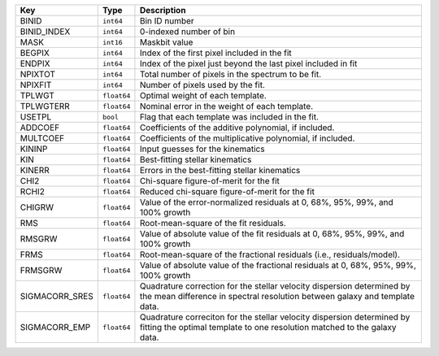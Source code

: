 ==============  ===========  ====================================================================================================================================================
Key             Type         Description                                                                                                                                         
==============  ===========  ====================================================================================================================================================
BINID           ``int64``    Bin ID number                                                                                                                                       
BINID_INDEX     ``int64``    0-indexed number of bin                                                                                                                             
MASK            ``int16``    Maskbit value                                                                                                                                       
BEGPIX          ``int64``    Index of the first pixel included in the fit                                                                                                        
ENDPIX          ``int64``    Index of the pixel just beyond the last pixel included in fit                                                                                       
NPIXTOT         ``int64``    Total number of pixels in the spectrum to be fit.                                                                                                   
NPIXFIT         ``int64``    Number of pixels used by the fit.                                                                                                                   
TPLWGT          ``float64``  Optimal weight of each template.                                                                                                                    
TPLWGTERR       ``float64``  Nominal error in the weight of each template.                                                                                                       
USETPL          ``bool``     Flag that each template was included in the fit.                                                                                                    
ADDCOEF         ``float64``  Coefficients of the additive polynomial, if included.                                                                                               
MULTCOEF        ``float64``  Coefficients of the multiplicative polynomial, if included.                                                                                         
KININP          ``float64``  Input guesses for the kinematics                                                                                                                    
KIN             ``float64``  Best-fitting stellar kinematics                                                                                                                     
KINERR          ``float64``  Errors in the best-fitting stellar kinematics                                                                                                       
CHI2            ``float64``  Chi-square figure-of-merit for the fit                                                                                                              
RCHI2           ``float64``  Reduced chi-square figure-of-merit for the fit                                                                                                      
CHIGRW          ``float64``  Value of the error-normalized residuals at 0, 68%, 95%, 99%, and 100% growth                                                                        
RMS             ``float64``  Root-mean-square of the fit residuals.                                                                                                              
RMSGRW          ``float64``  Value of absolute value of the fit residuals at 0, 68%, 95%, 99%, and 100% growth                                                                   
FRMS            ``float64``  Root-mean-square of the fractional residuals (i.e., residuals/model).                                                                               
FRMSGRW         ``float64``  Value of absolute value of the fractional residuals at 0, 68%, 95%, 99%, 100% growth                                                                
SIGMACORR_SRES  ``float64``  Quadrature correction for the stellar velocity dispersion determined by the mean difference in spectral resolution between galaxy and template data.
SIGMACORR_EMP   ``float64``  Quadrature correciton for the stellar velocity dispersion determined by fitting the optimal template to one resolution matched to the galaxy data.  
==============  ===========  ====================================================================================================================================================

